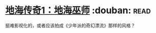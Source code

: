 * [[https://book.douban.com/subject/24882304/][地海传奇1：地海巫师]]    :douban::read:
挺难影视化的，或者应该拍成《少年派的奇幻漂流》那样的风格？
